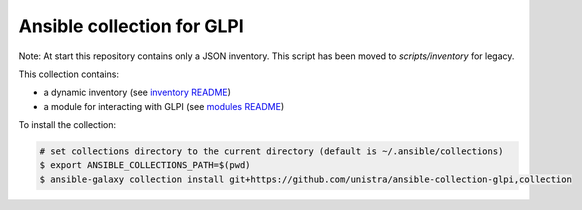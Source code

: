 ***************************
Ansible collection for GLPI
***************************

Note: At start this repository contains only a JSON inventory. This script has been moved
to *scripts/inventory* for legacy.

This collection contains:

* a dynamic inventory (see `inventory README </plugins/inventory/README.rst>`_)
* a module for interacting with GLPI (see `modules README </plugins/modules/README.rst>`__)

To install the collection:

.. code::

  # set collections directory to the current directory (default is ~/.ansible/collections)
  $ export ANSIBLE_COLLECTIONS_PATH=$(pwd)
  $ ansible-galaxy collection install git+https://github.com/unistra/ansible-collection-glpi,collection
